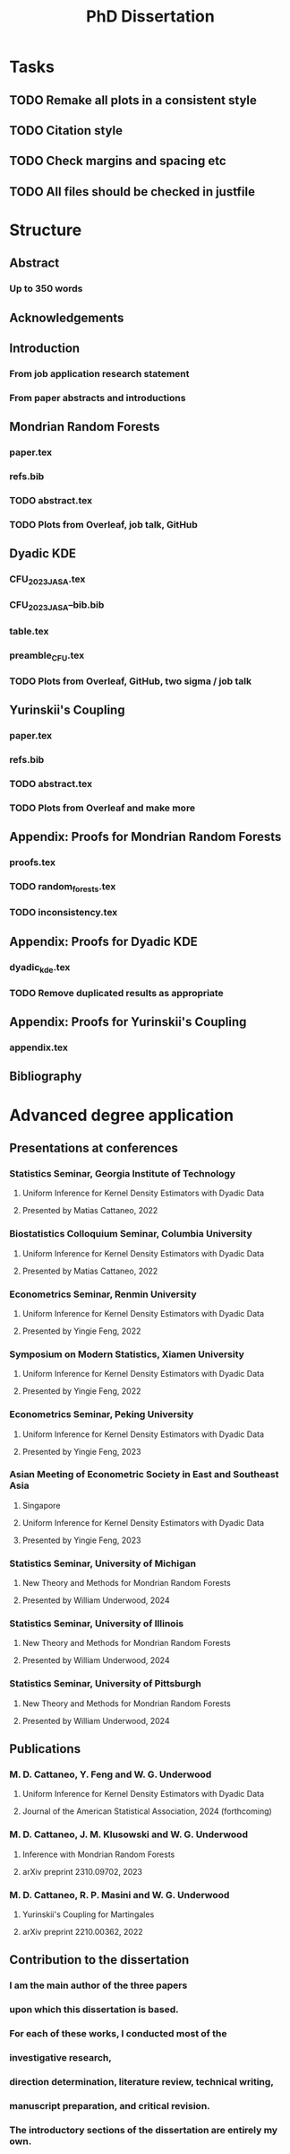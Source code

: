 #+title: PhD Dissertation
* Tasks
** TODO Remake all plots in a consistent style
** TODO Citation style
** TODO Check margins and spacing etc
** TODO All files should be checked in justfile
* Structure
** Abstract
*** Up to 350 words
** Acknowledgements
** Introduction
*** From job application research statement
*** From paper abstracts and introductions
** Mondrian Random Forests
*** paper.tex
*** refs.bib
*** TODO abstract.tex
*** TODO Plots from Overleaf, job talk, GitHub
** Dyadic KDE
*** CFU_2023_JASA.tex
*** CFU_2023_JASA--bib.bib
*** table.tex
*** preamble_CFU.tex
*** TODO Plots from Overleaf, GitHub, two sigma / job talk
** Yurinskii's Coupling
*** paper.tex
*** refs.bib
*** TODO abstract.tex
*** TODO Plots from Overleaf and make more
** Appendix: Proofs for Mondrian Random Forests
*** proofs.tex
*** TODO random_forests.tex
*** TODO inconsistency.tex
** Appendix: Proofs for Dyadic KDE
*** dyadic_kde.tex
*** TODO Remove duplicated results as appropriate
** Appendix: Proofs for Yurinskii's Coupling
*** appendix.tex
** Bibliography
* Advanced degree application
** Presentations at conferences
*** Statistics Seminar, Georgia Institute of Technology
**** Uniform Inference for Kernel Density Estimators with Dyadic Data
**** Presented by Matias Cattaneo, 2022
*** Biostatistics Colloquium Seminar, Columbia University
**** Uniform Inference for Kernel Density Estimators with Dyadic Data
**** Presented by Matias Cattaneo, 2022
*** Econometrics Seminar, Renmin University
**** Uniform Inference for Kernel Density Estimators with Dyadic Data
**** Presented by Yingie Feng, 2022
*** Symposium on Modern Statistics, Xiamen University
**** Uniform Inference for Kernel Density Estimators with Dyadic Data
**** Presented by Yingie Feng, 2022
*** Econometrics Seminar, Peking University
**** Uniform Inference for Kernel Density Estimators with Dyadic Data
**** Presented by Yingie Feng, 2023
*** Asian Meeting of Econometric Society in East and Southeast Asia
**** Singapore
**** Uniform Inference for Kernel Density Estimators with Dyadic Data
**** Presented by Yingie Feng, 2023
*** Statistics Seminar, University of Michigan
**** New Theory and Methods for Mondrian Random Forests
**** Presented by William Underwood, 2024
*** Statistics Seminar, University of Illinois
**** New Theory and Methods for Mondrian Random Forests
**** Presented by William Underwood, 2024
*** Statistics Seminar, University of Pittsburgh
**** New Theory and Methods for Mondrian Random Forests
**** Presented by William Underwood, 2024
** Publications
*** M. D. Cattaneo, Y. Feng and W. G. Underwood
**** Uniform Inference for Kernel Density Estimators with Dyadic Data
**** Journal of the American Statistical Association, 2024 (forthcoming)
*** M. D. Cattaneo, J. M. Klusowski and W. G. Underwood
**** Inference with Mondrian Random Forests
**** arXiv preprint 2310.09702, 2023
*** M. D. Cattaneo, R. P. Masini and W. G. Underwood
**** Yurinskii's Coupling for Martingales
**** arXiv preprint 2210.00362, 2022
** Contribution to the dissertation
*** I am the main author of the three papers
*** upon which this dissertation is based.
*** For each of these works, I conducted most of the
*** investigative research,
*** direction determination, literature review, technical writing,
*** manuscript preparation, and critical revision.
*** The introductory sections of the dissertation are entirely my own.
